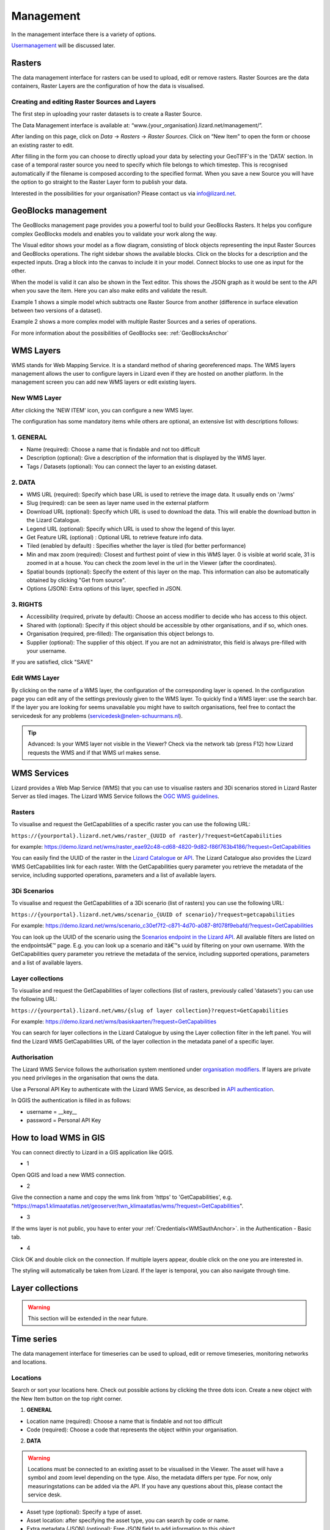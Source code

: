 ==========
Management
==========

In the management interface there is a variety of options.

`Usermanagement <d_authentication_user_management>`_ will be discussed later.

Rasters
=======

The data management interface for rasters can be used to upload, edit or remove rasters.
Raster Sources are the data containers, Raster Layers are the configuration of how the data is visualised.

.. image:: /images/c_manage_rasters_01.png

.. image:: /images/c_manage_rasters_02.png

.. image:: /images/c_manage_rasters_03.png


Creating and editing Raster Sources and Layers
----------------------------------------------

The first step in uploading your raster datasets is to create a Raster Source.

The Data Management interface is available at: “www.{your_organisation}.lizard.net/management/”.

After landing on this page, click on `Data` -> `Rasters` -> `Raster Sources`.
Click on “New Item” |NewItem| to open the form or choose an existing raster to edit.  

.. |NewItem| image:: /images/c_manage_newitem.png

After filling in the form you can choose to directly upload your data by selecting your GeoTIFF's in the 'DATA' section.
In case of a temporal raster source you need to specify which file belongs to which timestep.
This is recognised automatically if the filename is composed according to the specified format.
When you save a new Source you will have the option to go straight to the Raster Layer form to publish your data.

.. image:: /images/c_datatypes_01.png

Interested in the possibilities for your organisation? Please contact us via info@lizard.net.

GeoBlocks management
====================

The GeoBlocks management page provides you a powerful tool to build your GeoBlocks Rasters.
It helps you configure complex GeoBlocks models and enables you to validate your work along the way.

The Visual editor shows your model as a flow diagram, consisting of block objects representing the input Raster Sources and GeoBlocks operations.
The right sidebar shows the available blocks. Click on the blocks for a description and the expected inputs. Drag a block into the canvas to include it in your model.
Connect blocks to use one as input for the other.

When the model is valid it can also be shown in the Text editor. This shows the JSON graph as it would be sent to the API when you save the item.
Here you can also make edits and validate the result.

Example 1 shows a simple model which subtracts one Raster Source from another (difference in surface elevation between two versions of a dataset).

.. image:: /images/c_manage_geoblocks_01.png

Example 2 shows a more complex model with multiple Raster Sources and a series of operations.

.. image:: /images/c_manage_geoblocks_02.png

For more information about the possibilities of GeoBlocks see: :ref:`GeoBlocksAnchor`


WMS Layers
===========

WMS stands for Web Mapping Service.
It is a standard method of sharing georeferenced maps.
The WMS layers management allows the user to configure layers in Lizard even if they are hosted on another platform.
In the management screen you can add new WMS layers or edit existing layers.

.. image:: /images/c_manage_wms_01.png

New WMS Layer
-------------

.. image:: /images/c_manage_newitem.png

After clicking the 'NEW ITEM' icon, you can configure a new WMS layer. 

.. image:: /images/c_manage_wms_02.png

The configuration has some mandatory items while others are optional, an extensive list with descriptions follows:

1. GENERAL
------------

* Name (required): Choose a name that is findable and not too difficult
* Description (optional): Give a description of the information that is displayed by the WMS layer.
* Tags / Datasets (optional): You can connect the layer to an existing dataset. 

2. DATA
------------

* WMS URL (required): Specify which base URL is used to retrieve the image data. It usually ends on '/wms'
* Slug (required): can be seen as layer name used in the external platform
* Download URL (optional): Specify which URL is used to download the data. This will enable the download button in the Lizard Catalogue.
* Legend URL (optional): Specify which URL is used to show the legend of this layer.
* Get Feature URL (optional) : Optional URL to retrieve feature info data.
* Tiled (enabled by default) : Specifies whether the layer is tiled (for better performance)
* Min and max zoom (required): Closest and furthest point of view in this WMS layer. 0 is visible at world scale, 31 is zoomed in at a house. You can check the zoom level in the url in the Viewer (after the coordinates). 
* Spatial bounds (optional): Specify the extent of this layer on the map. This information can also be automatically obtained by clicking "Get from source". 
* Options (JSON): Extra options of this layer, specfied in JSON.

3. RIGHTS
------------

* Accessibility (required, private by default): Choose an access modifier to decide who has access to this object. 
* Shared with (optional): Specify if this object should be accessible by other organisations, and if so, which ones.
* Organisation (required, pre-filled):  The organisation this object belongs to. 
* Supplier (optional): The supplier of this object. If you are not an administrator, this field is always pre-filled with your username.

If you are satisfied, click "SAVE"


Edit WMS Layer
---------------
	
By clicking on the name of a WMS layer, the configuration of the corresponding layer is opened.
In the configuration page you can edit any of the settings previously given to the WMS layer.
To quickly find a WMS layer: use the search bar.
If the layer you are looking for seems unavailable you might have to switch organisations, feel free to contact the servicedesk for any problems (servicedesk@nelen-schuurmans.nl).

.. image:: /images/c_manage_wms_03.png

.. tip::
	Advanced: Is your WMS layer not visible in the Viewer? Check via the network tab (press F12) how Lizard requests the WMS and if that WMS url makes sense. 


WMS Services
=============

Lizard provides a Web Map Service (WMS) that you can use to visualise rasters and 3Di scenarios stored in Lizard Raster Server as tiled images.
The Lizard WMS Service follows the `OGC WMS guidelines <https://www.ogc.org/standards/wms>`_.

Rasters
---------

To visualise and request the GetCapabilities of a specific raster you can use the following URL: 

``https://{yourportal}.lizard.net/wms/raster_{UUID of raster}/?request=GetCapabilities``

for example: 
https://demo.lizard.net/wms/raster_eae92c48-cd68-4820-9d82-f86f763b4186/?request=GetCapabilities

You can easily find the UUID of the raster in the `Lizard Catalogue <https://demo.lizard.net/catalogue>`_ or `API <https://demo.lizard.net/api/v4/rasters/>`_.
The Lizard Catalogue also provides the Lizard WMS GetCapabilities link for each raster.
With the GetCapabilities query parameter you retrieve the metadata of the service, including supported operations, parameters and a list of available layers. 

3Di Scenarios
--------------

To visualise and request the GetCapabilities of a 3Di scenario (list of rasters) you can use the following URL: 

``https://{yourportal}.lizard.net/wms/scenario_{UUID of scenario}/?request=getcapabilities``

For example:
https://demo.lizard.net/wms/scenario_c30ef7f2-c871-4d70-a087-8f078f9ebafd/?request=GetCapabilities

You can look up the UUID of the scenario using the `Scenarios endpoint in the Lizard API <https://demo.lizard.net/api/v4/scenarios>`_.
All available filters are listed on the endpointsâ€™ page. E.g. you can look up a scenario and itâ€™s uuid by filtering on your own username.
With the GetCapabilities query parameter you retrieve the metadata of the service, including supported operations, parameters and a list of available layers. 
 
Layer collections
-------------------

To visualise and request the GetCapabilities of layer collections (list of rasters, previously called 'datasets') you can use the following URL: 

``https://{yourportal}.lizard.net/wms/{slug of layer collection}?request=GetCapabilities``

For example:
https://demo.lizard.net/wms/basiskaarten/?request=GetCapabilities

You can search for layer collections in the Lizard Catalogue by using the Layer collection filter in the left panel.
You will find the Lizard WMS GetCapabilities URL of the layer collection in the metadata panel of a specific layer.  
 
 
.. _WMSauthAnchor:
 
Authorisation
--------------

The Lizard WMS Service follows the authorisation system mentioned under `organisation modifiers <d_authentication_user_management.html#Organisations>`_.
If layers are private you need privileges in the organisation that owns the data.

Use a Personal API Key to authenticate with the Lizard WMS Service, as described in `API authentication <_APIAuthenticationAnchor>`_.

In QGIS the authentication is filled in as follows: 

- username = __key__ 
- password = Personal API Key


How to load WMS in GIS
=======================

You can connect directly to Lizard in a GIS application like QGIS.


* 1

Open QGIS and load a new WMS connection.

.. image:: /images/e_qgis_wms1.png


* 2

Give the connection a name and copy the wms link from 'https' to 'GetCapabilities', e.g. "https://maps1.klimaatatlas.net/geoserver/twn_klimaatatlas/wms/?request=GetCapabilities". 

.. image:: /images/e_qgis_wms2.png


* 3

If the wms layer is not public, you have to enter your :ref:`Credentials<WMSauthAnchor>`. in the Authentication - Basic tab.


.. image:: /images/e_qgis_wmslogin.jpg


* 4

Click OK and double click on the connection. If multiple layers appear, double click on the one you are interested in. 

.. image:: /images/e_qgis_wms3.png


.. image:: /images/e_qgis_wms4.png

The styling will automatically be taken from Lizard.
If the layer is temporal, you can also navigate through time. 

Layer collections
====================

.. warning::
    This section will be extended in the near future. 



Time series
==============


The data management interface for timeseries can be used to upload, edit or remove timeseries, monitoring networks and locations.

.. image:: /images/c_manage_timeseries_menu.png	



Locations
----------

.. image:: /images/c_manage_locations_01.png	


Search or sort your locations here.
Check out possible actions by clicking the three dots icon.
Create a new object with the New Item button on the top right corner.


.. image:: /images/c_manage_newitem.png

.. image:: /images/c_manage_locations_02.png	

1. **GENERAL**


* Location name (required): Choose a name that is findable and not too difficult
* Code (required): Choose a code that represents the object within your organisation.


2. **DATA**


.. warning::
    Locations must be connected to an existing asset to be visualised in the Viewer. The asset will have a symbol and zoom level depending on the type. Also, the metadata differs per type. For now, only measuringstations can be added via the API. If you have any questions about this, please contact the service desk. 
	
* Asset type (optional): Specify a type of asset.  
* Asset location: after specifying the asset type, you can search by code or name. 
* Extra metadata (JSON) (optional): Free JSON field to add information to this object.

3. **RIGHTS**

* Accessibility (required, private by default): Choose an access modifier to decide who has access to this object. 


If you are satisfied, click "SAVE"

Timeseries
------------

.. image:: /images/c_manage_timeseries_01.png	

Search or sort your time series here.
Check out possible actions by clicking the three dots icon next to a time series. You can add timeseries to a monitoring network (MN), edit, or delete hem. 
Create a new object with the New Item button on the top right corner.

.. image:: /images/c_manage_newitem.png

.. image:: /images/c_manage_timeseries_02.png	

1. **GENERAL**

* Name (required): Choose a name that is findable and not too difficult
* Code (required): Choose a code that represents the object within your organisation.


2. **DATA**	

* Observation type (required): Choose the way the data is measured, and the units. New observation types can be added via the `observation types api <https://demo.lizard.net/api/v4/observationtypes/>`_ or requested via the servicedesk.
* Location (required): Choose to which location you want to add this timeseries. New locations can be added via the api or via data management --> timeseries --> locations.
* Value type (required): Specify what kind of data you will be supplying. See `Level of measurement <https://en.wikipedia.org/wiki/Level_of_measurement>`_.
* Datasource (optional): Specify a data source if it is available. Otherwise, you can leave it empty or create a new one via the API. 
* Interval (optional): Specify a time range between each time series step.

.. note::
	if you leave the interval at 0, it will mean it is irregular ('nonequidistant') data. This is also necessary if you have timesteps smaller than seconds. 
	
* CSV Files (optional): You can add new data via a csv file or via the API. If you want to supply a csv file, see the instructions below:

.. note::
	The first line of the file should describe the column names, for example:

	| time, value
	| 2020-03-20T01:00:00Z, 3.14 
	| 2020-03-20T01:05:00Z, 2.72
	
	The next lines are the timestemp and value for that timestep. Make sure you do not list the same timestep twice. 
	All uploads in Lizard are expected to be in UTC time. 

	| time: ISO 8601 date and time representation. This is a required field. 
	| value: A number, string, or boolean, depending on the value_type of the corresponding time series. 


* Extra metadata (JSON) (optional): Free JSON field to add information to this object.


3. **RIGHTS**

* Accessibility (required, private by default): Choose an access modifier to decide who has access to this object. 
* Username of supplier (optional): The supplier of this object. If you are not an administrator, this field is always pre-filled with your username.
* Supplier code (optional): The FTP or Supplier code is used as reference to your own system. 

.. note::
	Timeseries are not linked to an organisation directly. They are linked to organisations via the locations. 

If you are satisfied, click "SAVE"



Monitoring networks
---------------------

Monitoring networks are used to group and give insights on time series.
Check out possible actions by clicking the three dots icon next to existing networks.

Create a new object with the New Item button on the top right corner.

.. image:: /images/c_manage_newitem.png

.. image:: /images/c_manage_monitoringnetworks_01.png	

1. **GENERAL**

* Name (required): Choose a name that is findable and not too difficult
* Description (optional)


2. **DATA**	

.. warning::
    The button "MANAGE" will only work if there are already timseries connected to the monitoring network. If there are, you can remove the the connection here. New connections can be added via the timeseries management app. 

3. **RIGHTS**

* Accessibility (required, private by default): Choose an access modifier to decide who has access to this object. 
* Organisation (required, pre-filled):  The organisation this object belongs to. 

If you are satisfied, click "SAVE"



Scenarios
==============

The data management interface for scenarios can be used to manage scenarios.


.. image:: /images/c_manage_scenarios_01.png


Search for a scenario
------------------------

You can search for a scenario by either typing (part of) the scenario name, the UUID, username of the supplier or model name. 

.. image:: /images/b_management_01.png	

You can also specify that you only want to show your own scenarios by ticking the box in the top right corner.
In this same corner you will find the export to Excel button. 
With this new functionality you are able to get an overview of all scenario's in your organisation (if you have the proper rights.).

.. note:: You will only see your own scenario's if you have User and/or Supplier roles. To be able to view all scenario's the Administrator or Manager role is required.

Used storage and deletion of scenarios
-----------------------------------------

.. image:: /images/c_manage_scenarios_storage.png	

In the left side, you can see the used storage for your organisation. This may have influence on your subscription.

.. image:: /images/b_management_02.png	

If you want to remove a complete scenario, you simply check the box of the relevant scenario(s) and choose `Delete scenarios (nr)`. 
If you choose `Delete raw results (nr)`, it will only remove the raw data and not the timeseries and rasters. 
You can also remove a specific raster of a scenario by double-clicking on a scenario and clicking on the 'trash' icon next to the layer.

.. image:: /images/c_manage_scenarios_delete2.png	 

Before the deletion, you will first be shown a warning. You will be asked to confirm you really want to delete these scenario's.

.. image:: /images/b_management_03.png

.. warning::
	If you delete a scenario, it is really gone! We might be able to retrieve the rasters if you contact support within 14 days.  
	
Add a scenario
--------------------

Scenarios can be automatically exported to Lizard, for example via 3Di. 
You can also add a new scenario with the New Item button on the top right corner.

.. image:: /images/c_manage_newitem.png	
	
Edit a scenario
----------------

Right now you can only edit the accessability of a scenario.
Scenarios are private by default (only visible for logged in users of the same organisation). 
You can choose to make them visible for all logged in users or even public so no login is necessary.

.. image:: /images/c_manage_scenarios_public.png


.. tip::
	Make scenarios public if you want to use them in other GIS applications via a `wms link <https://docs.lizard.net/e_lizardwms.html#di-scenarios>`_. 
	
	
You can add a scenario to an existing project via the threedot icon.

.. image:: /images/c_manage_scenarios_project.png		
	
Group scenarios in a project
-----------------------------

Projects are used to group and give insights on scenarios.

.. image:: /images/c_manage_projects_01.png

Create a new project with the New Item button on the top right corner.

.. image:: /images/c_manage_newitem.png


Labels
============

.. warning::
    This section is to be extended.

.. image:: /images/c_manage_labeltypes.png



Alarms
======

Lizard provides an alarm feature that sends notifications via sms or email when newly processed values of timeseries or temporal rasters exceed a threshold.
It is used to notify people of events that may require action, for instance an upcoming rain event or flood.

The alarm management screens are found at https://demo.lizard.net/management/#/alarms.

.. image:: /images/f_alarms_01.jpg

The configuration has a variety of options to generate relevant notifications with messages that include the specifics of the event. 

Notifications
=============

Behind the Notifications tile you find the overviews of existing raster and timeseries alarms for your organisation and their status (active/inactive).
The 'NEW ITEM' button leads you to the form to register a new alarm.
We go through some of the options that the system provides, to explain them in detail.

Selecting a raster
------------------

Raster alarms are set on temporal rasters. These can be part of a scenario, a single source raster or a Geoblock.
An alarm is set for one point location intersecting this temporal raster.

You can type in the field to search in the names of available rasters. Next, select the type of intersection (Point, Line or Polygon).
Draw the geometry on the map or insert a geometry in the JSON field below the map.

For Line and Polygon intersections a spatial aggregation is needed to derive a timeseries that can be compared to the alarm thresholds.
The options are:

* Sum
* Mean
* Min
* Max
* Median
* Count

Selecting a timeseries
----------------------

Timeseries often do not have a clear name or code by themselves.
That is why we start with looking up the asset it relates to.
Once the asset is selected it should be easy to select the timeseries from the list of related objects.

Relative start and end
----------------------

The user doesn't always want to receive alarms for the whole period of newly processed data.
For instance, for operational flood models which might have records of prior theshold exceedances, you may only be interested in receiving alarms for forecasted threaths.

To only analyse the relevant part of your data you can set relative start and end.
They are set relative to The figure below gives a schematic overview of how this method works.

.. image:: /images/f_alarms_02.jpg

If these fields are left empty the trigger check is done on the complete data frame of newly processed data.

Snoozing option
---------------

It can be considered undesirable for alarms to be triggered during brief spikes.
The snoozing option allows the user to determine the timeperiod a threshold should be exceeded before the alarm is triggered and a notification is sent.
This option is available for both the raising of the alarm and its withdrawal. Default is 1 (trigger at first occurrence). 

Contacts and Groups
===================

The recipients of alarm notifications are configured in the Contacts screen, with their phone number and/or email address.
Each contact can be part of multiple Groups, which in turn can be used in multiple alarms.
So no need to do a whole lot of data duplications of contact info.

Templates
=========

The notification messages are configured with Templates.
There is a difference in setting up Email and SMS Templates:

* Email: Supports both plain text and HTML and are not limited in length
* SMS: Plain text with maximum length of 160 characters (after substitution of variables)

You can use a number of variables to enrich the content of the notifications and make them applicable to different alarms.
The variables contain options for including the name of the receiver and details about the alarm at hand.

The option "No further impact" determines that a message is used specifically to notify when an alarm is fully withdrawn.
This type of message can be set in addition to a standard message to let receivers know that the situation has settled down.
This often requires a different text and therefore a different Template.


User Management
===============

As user management is only of interest to managers, this is discribed in its own section. Find the page on user management `here <h_managers_lizard.html>`_.


Personal API Keys
=================

Personal API keys are used to authenticate external applications with basic authentication. These keys are essential for ensuring secure access to APIs without exposing your username and password. This follows a security measure, labeled as 'basic authentication'. The interface, allows you to manage your personal API keys. The list of keys is displayed on the right side of the page. You can add new keys by clicking the "+ New Item" button.

.. image:: /images/b_management_13.png

Within the viewport you can find the following information:

* **Name:** The name provided to the API Key, this is mainly for you to remember what you used the API Key for.
* **Scope:** Currently two scopes are available - Read/Write and FTP.
* **Created on:** The date and time of the key creation.


.. tip::
	Visibility: The API key is only shown once at the time of creation. Ensure you save it securely, as it cannot be retrieved later.

.. tip::
	Security: Treat your API key like a password. Do not share it publicly or expose it in your application code.
	By using personal API keys, you can securely interact with external applications and services, ensuring that your API credentials are kept safe.


Authentication
--------------

To authenticate using a personal API key, follow these steps:

1. Set the authentication type to 'basic authentication'
2. Set the username to __key__ (with double underscores on both sides of the word "key").
3. The password is your unique API key.